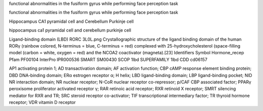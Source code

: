 functional abnormalities in the fusiform gyrus while performing face perception task

functional abnormalities in the fusiform gyrus while performing face perception task

Hippocampus CA1 pyramidal cell   and  Cerebellum Purkinje cell

hippocampus ca1 pyramidal cell   and  cerebellum purkinje cell

Ligand-binding domain (LBD)
RORC 3L0L.png
Crystallographic structure of the ligand binding domain of the human RORγ (rainbow colored, N-terminus = blue, C-terminus = red) complexed with 25-hydroxycholesterol (space-filling model (carbon = white, oxygen = red) and the NCOA2 coactivator (magneta).[23]
Identifiers
Symbol  Hormone_recep
Pfam    PF00104
InterPro    IPR000536
SMART   SM00430
SCOP    1lbd
SUPERFAMILY 1lbd
CDD cd06157


AP1 activating protein 1; AD transactivation domain; AF activation
function; CBP cAMP response element binding protein; DBD DNA-binding
domain; ERα estrogen receptor α; H helix; LBD ligand-binding domain;
LBP ligand-binding pocket; NID NR interaction domain; NR nuclear
receptor; N-CoR nuclear receptor co-repressor; p/CAF CBP associated
factor; PPARγ peroxisome proliferator activated receptor γ; RAR
retinoic acid receptor; RXR retinoid X receptor; SMRT silencing
mediator for RXR and TR; SRC steroid receptor co-activator; TIF
transcriptional intermediary factor; TR thyroid hormone receptor; VDR
vitamin D receptor

